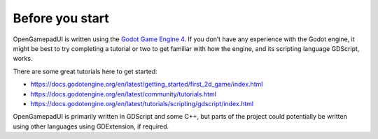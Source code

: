 Before you start
================

OpenGamepadUI is written using the `Godot Game Engine
4 <https://godotengine.org/>`__. If you don’t have any experience with
the Godot engine, it might be best to try completing a tutorial or two
to get familiar with how the engine, and its scripting language
GDScript, works.

There are some great tutorials here to get started:

-  https://docs.godotengine.org/en/latest/getting_started/first_2d_game/index.html
-  https://docs.godotengine.org/en/latest/community/tutorials.html
-  https://docs.godotengine.org/en/latest/tutorials/scripting/gdscript/index.html

OpenGamepadUI is primarily written in GDScript and some C++, but parts
of the project could potentially be written using other languages using
GDExtension, if required.

